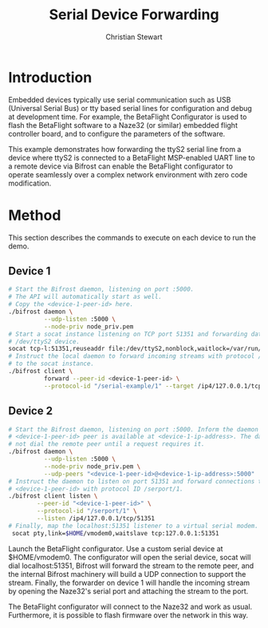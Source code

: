 #+TITLE: Serial Device Forwarding
#+AUTHOR: Christian Stewart 
#+EMAIL: christian@aperturerobotics.com
#+DESCRIPTION: Example of using Bifrost to forward serial device over network.

* Introduction

Embedded devices typically use serial communication such as USB (Universal
Serial Bus) or tty based serial lines for configuration and debug at development
time. For example, the BetaFlight Configurator is used to flash the BetaFlight
software to a Naze32 (or similar) embedded flight controller board, and to
configure the parameters of the software.

This example demonstrates how forwarding the ttyS2 serial line from a device
where ttyS2 is connected to a BetaFlight MSP-enabled UART line to a remote
device via Bifrost can enable the BetaFlight configurator to operate seamlessly
over a complex network environment with zero code modification.

* Method

This section describes the commands to execute on each device to run the demo.

** Device 1

#+BEGIN_SRC bash
  # Start the Bifrost daemon, listening on port :5000.
  # The API will automatically start as well.
  # Copy the <device-1-peer-id> here.
  ./bifrost daemon \
            --udp-listen :5000 \
            --node-priv node_priv.pem
  # Start a socat instance listening on TCP port 51351 and forwarding data to
  # /dev/ttyS2 device.
  socat tcp-l:51351,reuseaddr file:/dev/ttyS2,nonblock,waitlock=/var/run/ttyS2.lock
  # Instruct the local daemon to forward incoming streams with protocol /serial-example/1
  # to the socat instance.
  ./bifrost client \
            forward --peer-id <device-1-peer-id> \
            --protocol-id "/serial-example/1" --target /ip4/127.0.0.1/tcp/51351
#+END_SRC

** Device 2

#+BEGIN_SRC bash
  # Start the Bifrost daemon, listening on port :5000. Inform the daemon that the
  # <device-1-peer-id> peer is available at <device-1-ip-address>. The daemon will
  # not dial the remote peer until a request requires it.
  ./bifrost daemon \
            --udp-listen :5000 \
            --node-priv node_priv.pem \
            --udp-peers "<device-1-peer-id>@<device-1-ip-address>:5000"
  # Instruct the daemon to listen on port 51351 and forward connections to
  # <device-1-peer-id> with protocol ID /serport/1.
  ./bifrost client listen \
          --peer-id "<device-1-peer-id>" \
          --protocol-id "/serport/1" \
          --listen /ip4/127.0.0.1/tcp/51351
  # Finally, map the localhost:51351 listener to a virtual serial modem.
   socat pty,link=$HOME/vmodem0,waitslave tcp:127.0.0.1:51351
#+END_SRC

Launch the BetaFlight configurator. Use a custom serial device at $HOME/vmodem0.
The configurator will open the serial device, socat will dial localhost:51351,
Bifrost will forward the stream to the remote peer, and the internal Bifrost
machinery will build a UDP connection to support the stream. Finally, the
forwarder on device 1 will handle the incoming stream by opening the Naze32's
serial port and attaching the stream to the port.

The BetaFlight configurator will connect to the Naze32 and work as usual.
Furthermore, it is possible to flash firmware over the network in this way.

